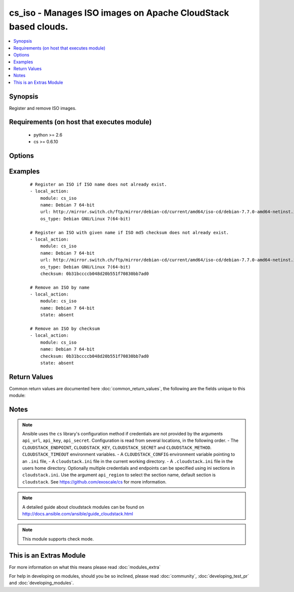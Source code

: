 .. _cs_iso:


cs_iso - Manages ISO images on Apache CloudStack based clouds.
++++++++++++++++++++++++++++++++++++++++++++++++++++++++++++++

.. versionadded:: 2.0


.. contents::
   :local:
   :depth: 1


Synopsis
--------

Register and remove ISO images.


Requirements (on host that executes module)
-------------------------------------------

  * python >= 2.6
  * cs >= 0.6.10


Options
-------

.. raw:: html

    <table border=1 cellpadding=4>
    <tr>
    <th class="head">parameter</th>
    <th class="head">required</th>
    <th class="head">default</th>
    <th class="head">choices</th>
    <th class="head">comments</th>
    </tr>
            <tr>
    <td>account<br/><div style="font-size: small;"></div></td>
    <td>no</td>
    <td></td>
        <td><ul></ul></td>
        <td><div>Account the ISO is related to.</div></td></tr>
            <tr>
    <td>api_http_method<br/><div style="font-size: small;"></div></td>
    <td>no</td>
    <td>get</td>
        <td><ul><li>get</li><li>post</li></ul></td>
        <td><div>HTTP method used.</div></td></tr>
            <tr>
    <td>api_key<br/><div style="font-size: small;"></div></td>
    <td>no</td>
    <td></td>
        <td><ul></ul></td>
        <td><div>API key of the CloudStack API.</div></td></tr>
            <tr>
    <td>api_region<br/><div style="font-size: small;"></div></td>
    <td>no</td>
    <td>cloudstack</td>
        <td><ul></ul></td>
        <td><div>Name of the ini section in the <code>cloustack.ini</code> file.</div></td></tr>
            <tr>
    <td>api_secret<br/><div style="font-size: small;"></div></td>
    <td>no</td>
    <td></td>
        <td><ul></ul></td>
        <td><div>Secret key of the CloudStack API.</div></td></tr>
            <tr>
    <td>api_timeout<br/><div style="font-size: small;"></div></td>
    <td>no</td>
    <td>10</td>
        <td><ul></ul></td>
        <td><div>HTTP timeout.</div></td></tr>
            <tr>
    <td>api_url<br/><div style="font-size: small;"></div></td>
    <td>no</td>
    <td></td>
        <td><ul></ul></td>
        <td><div>URL of the CloudStack API e.g. https://cloud.example.com/client/api.</div></td></tr>
            <tr>
    <td>bootable<br/><div style="font-size: small;"></div></td>
    <td>no</td>
    <td>True</td>
        <td><ul></ul></td>
        <td><div>Register the ISO to be bootable. Only used if <code>state</code> is present.</div></td></tr>
            <tr>
    <td>checksum<br/><div style="font-size: small;"></div></td>
    <td>no</td>
    <td></td>
        <td><ul></ul></td>
        <td><div>The MD5 checksum value of this ISO. If set, we search by checksum instead of name.</div></td></tr>
            <tr>
    <td>domain<br/><div style="font-size: small;"></div></td>
    <td>no</td>
    <td></td>
        <td><ul></ul></td>
        <td><div>Domain the ISO is related to.</div></td></tr>
            <tr>
    <td>is_dynamically_scalable<br/><div style="font-size: small;"></div></td>
    <td>no</td>
    <td></td>
        <td><ul></ul></td>
        <td><div>Register the ISO having XS/VMWare tools installed inorder to support dynamic scaling of VM cpu/memory. Only used if <code>state</code> is present.</div></td></tr>
            <tr>
    <td>is_featured<br/><div style="font-size: small;"></div></td>
    <td>no</td>
    <td></td>
        <td><ul></ul></td>
        <td><div>Register the ISO to be featured. Only used if <code>state</code> is present.</div></td></tr>
            <tr>
    <td>is_public<br/><div style="font-size: small;"></div></td>
    <td>no</td>
    <td></td>
        <td><ul></ul></td>
        <td><div>Register the ISO to be publicly available to all users. Only used if <code>state</code> is present.</div></td></tr>
            <tr>
    <td>is_ready<br/><div style="font-size: small;"></div></td>
    <td>no</td>
    <td></td>
        <td><ul></ul></td>
        <td><div>This flag is used for searching existing ISOs. If set to <code>true</code>, it will only list ISO ready for deployment e.g. successfully downloaded and installed. Recommended to set it to <code>false</code>.</div></td></tr>
            <tr>
    <td>iso_filter<br/><div style="font-size: small;"></div></td>
    <td>no</td>
    <td>self</td>
        <td><ul><li>featured</li><li>self</li><li>selfexecutable</li><li>sharedexecutable</li><li>executable</li><li>community</li></ul></td>
        <td><div>Name of the filter used to search for the ISO.</div></td></tr>
            <tr>
    <td>name<br/><div style="font-size: small;"></div></td>
    <td>yes</td>
    <td></td>
        <td><ul></ul></td>
        <td><div>Name of the ISO.</div></td></tr>
            <tr>
    <td>os_type<br/><div style="font-size: small;"></div></td>
    <td>no</td>
    <td></td>
        <td><ul></ul></td>
        <td><div>Name of the OS that best represents the OS of this ISO. If the iso is bootable this parameter needs to be passed. Required if <code>state</code> is present.</div></td></tr>
            <tr>
    <td>project<br/><div style="font-size: small;"></div></td>
    <td>no</td>
    <td></td>
        <td><ul></ul></td>
        <td><div>Name of the project the ISO to be registered in.</div></td></tr>
            <tr>
    <td>state<br/><div style="font-size: small;"></div></td>
    <td>no</td>
    <td>present</td>
        <td><ul><li>present</li><li>absent</li></ul></td>
        <td><div>State of the ISO.</div></td></tr>
            <tr>
    <td>url<br/><div style="font-size: small;"></div></td>
    <td>no</td>
    <td></td>
        <td><ul></ul></td>
        <td><div>URL where the ISO can be downloaded from. Required if <code>state</code> is present.</div></td></tr>
            <tr>
    <td>zone<br/><div style="font-size: small;"></div></td>
    <td>no</td>
    <td></td>
        <td><ul></ul></td>
        <td><div>Name of the zone you wish the ISO to be registered or deleted from. If not specified, first zone found will be used.</div></td></tr>
        </table>
    </br>



Examples
--------

 ::

    # Register an ISO if ISO name does not already exist.
    - local_action:
        module: cs_iso
        name: Debian 7 64-bit
        url: http://mirror.switch.ch/ftp/mirror/debian-cd/current/amd64/iso-cd/debian-7.7.0-amd64-netinst.iso
        os_type: Debian GNU/Linux 7(64-bit)
    
    # Register an ISO with given name if ISO md5 checksum does not already exist.
    - local_action:
        module: cs_iso
        name: Debian 7 64-bit
        url: http://mirror.switch.ch/ftp/mirror/debian-cd/current/amd64/iso-cd/debian-7.7.0-amd64-netinst.iso
        os_type: Debian GNU/Linux 7(64-bit)
        checksum: 0b31bccccb048d20b551f70830bb7ad0
    
    # Remove an ISO by name
    - local_action:
        module: cs_iso
        name: Debian 7 64-bit
        state: absent
    
    # Remove an ISO by checksum
    - local_action:
        module: cs_iso
        name: Debian 7 64-bit
        checksum: 0b31bccccb048d20b551f70830bb7ad0
        state: absent

Return Values
-------------

Common return values are documented here :doc:`common_return_values`, the following are the fields unique to this module:

.. raw:: html

    <table border=1 cellpadding=4>
    <tr>
    <th class="head">name</th>
    <th class="head">description</th>
    <th class="head">returned</th>
    <th class="head">type</th>
    <th class="head">sample</th>
    </tr>

        <tr>
        <td> display_text </td>
        <td> Text to be displayed of the ISO. </td>
        <td align=center> success </td>
        <td align=center> string </td>
        <td align=center> Debian 7.7 64-bit minimal 2015-03-19 </td>
    </tr>
            <tr>
        <td> status </td>
        <td> Status of the ISO. </td>
        <td align=center> success </td>
        <td align=center> string </td>
        <td align=center> Successfully Installed </td>
    </tr>
            <tr>
        <td> domain </td>
        <td> Domain the ISO is related to. </td>
        <td align=center> success </td>
        <td align=center> string </td>
        <td align=center> example domain </td>
    </tr>
            <tr>
        <td> name </td>
        <td> Name of the ISO. </td>
        <td align=center> success </td>
        <td align=center> string </td>
        <td align=center> Debian 7 64-bit </td>
    </tr>
            <tr>
        <td> zone </td>
        <td> Name of zone the ISO is registered in. </td>
        <td align=center> success </td>
        <td align=center> string </td>
        <td align=center> zuerich </td>
    </tr>
            <tr>
        <td> created </td>
        <td> Date of registering. </td>
        <td align=center> success </td>
        <td align=center> string </td>
        <td align=center> 2015-03-29T14:57:06+0200 </td>
    </tr>
            <tr>
        <td> checksum </td>
        <td> MD5 checksum of the ISO. </td>
        <td align=center> success </td>
        <td align=center> string </td>
        <td align=center> 0b31bccccb048d20b551f70830bb7ad0 </td>
    </tr>
            <tr>
        <td> account </td>
        <td> Account the ISO is related to. </td>
        <td align=center> success </td>
        <td align=center> string </td>
        <td align=center> example account </td>
    </tr>
            <tr>
        <td> project </td>
        <td> Project the ISO is related to. </td>
        <td align=center> success </td>
        <td align=center> string </td>
        <td align=center> example project </td>
    </tr>
            <tr>
        <td> is_ready </td>
        <td> True if the ISO is ready to be deployed from. </td>
        <td align=center> success </td>
        <td align=center> boolean </td>
        <td align=center> True </td>
    </tr>
            <tr>
        <td> id </td>
        <td> UUID of the ISO. </td>
        <td align=center> success </td>
        <td align=center> string </td>
        <td align=center> a6f7a5fc-43f8-11e5-a151-feff819cdc9f </td>
    </tr>
        
    </table>
    </br></br>

Notes
-----

.. note:: Ansible uses the ``cs`` library's configuration method if credentials are not provided by the arguments ``api_url``, ``api_key``, ``api_secret``. Configuration is read from several locations, in the following order. - The ``CLOUDSTACK_ENDPOINT``, ``CLOUDSTACK_KEY``, ``CLOUDSTACK_SECRET`` and ``CLOUDSTACK_METHOD``. ``CLOUDSTACK_TIMEOUT`` environment variables. - A ``CLOUDSTACK_CONFIG`` environment variable pointing to an ``.ini`` file, - A ``cloudstack.ini`` file in the current working directory. - A ``.cloudstack.ini`` file in the users home directory. Optionally multiple credentials and endpoints can be specified using ini sections in ``cloudstack.ini``. Use the argument ``api_region`` to select the section name, default section is ``cloudstack``. See https://github.com/exoscale/cs for more information.
.. note:: A detailed guide about cloudstack modules can be found on http://docs.ansible.com/ansible/guide_cloudstack.html
.. note:: This module supports check mode.


    
This is an Extras Module
------------------------

For more information on what this means please read :doc:`modules_extra`

    
For help in developing on modules, should you be so inclined, please read :doc:`community`, :doc:`developing_test_pr` and :doc:`developing_modules`.


